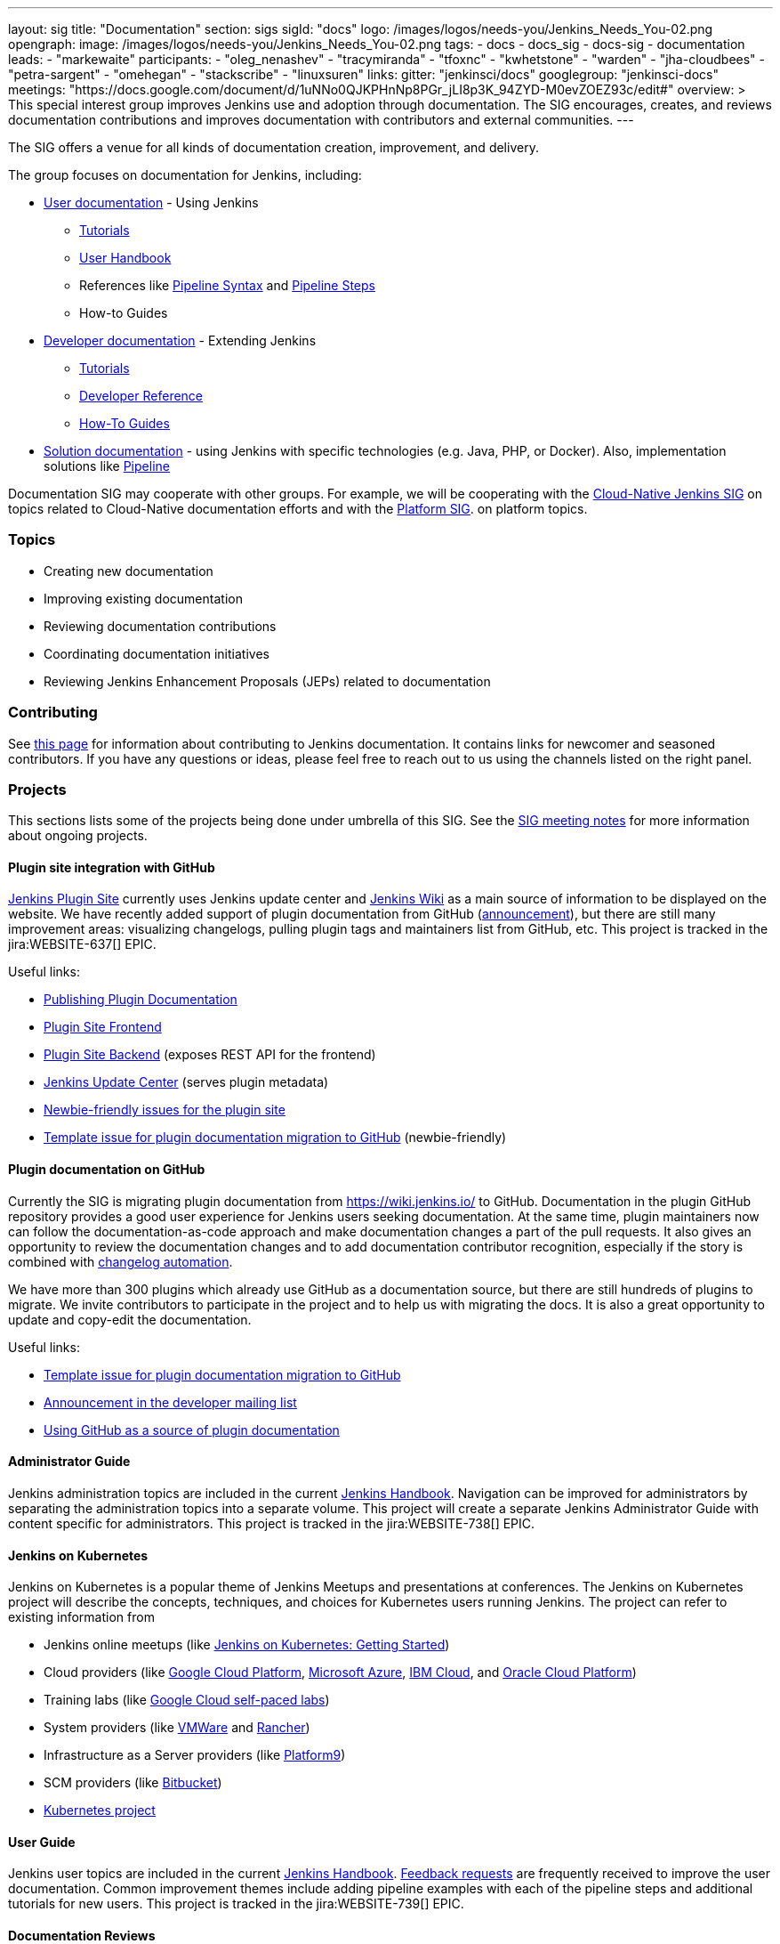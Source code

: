 ---
layout: sig
title: "Documentation"
section: sigs
sigId: "docs"
logo: /images/logos/needs-you/Jenkins_Needs_You-02.png
opengraph:
  image: /images/logos/needs-you/Jenkins_Needs_You-02.png
tags:
  - docs
  - docs_sig
  - docs-sig
  - documentation
leads:
- "markewaite"
participants:
- "oleg_nenashev"
- "tracymiranda"
- "tfoxnc"
- "kwhetstone"
- "warden"
- "jha-cloudbees"
- "petra-sargent"
- "omehegan"
- "stackscribe"
- "linuxsuren"
links:
  gitter: "jenkinsci/docs"
  googlegroup: "jenkinsci-docs"
  meetings: "https://docs.google.com/document/d/1uNNo0QJKPHnNp8PGr_jLI8p3K_94ZYD-M0evZOEZ93c/edit#"
overview: >
  This special interest group improves Jenkins use and adoption through documentation.
  The SIG encourages, creates, and reviews documentation contributions and improves documentation with contributors and external communities.
---

The SIG offers a venue for all kinds of documentation creation, improvement, and delivery.

The group focuses on documentation for Jenkins, including:

* link:/doc/[User documentation] - Using Jenkins
** link:/doc/tutorials[Tutorials]
** link:/doc/book/[User Handbook]
** References like link:/doc/book/pipeline/syntax/[Pipeline Syntax] and link:/doc/pipeline/steps/[Pipeline Steps]
** How-to Guides
* link:/doc/developer/[Developer documentation] - Extending Jenkins
** link:/doc/developer/tutorial/[Tutorials]
** link:/doc/developer/book/[Developer Reference]
** link:/doc/developer/guides/[How-To Guides]
* link:/solutions[Solution documentation] - using Jenkins with specific technologies (e.g. Java, PHP, or Docker).
  Also, implementation solutions like link:/solutions/pipeline[Pipeline]

Documentation SIG may cooperate with other groups.
For example, we will be cooperating with the link:/sigs/cloud-native[Cloud-Native Jenkins SIG]
on topics related to Cloud-Native documentation efforts and
with the link:/sigs/platform[Platform SIG].
on platform topics.

=== Topics

* Creating new documentation
* Improving existing documentation
* Reviewing documentation contributions
* Coordinating documentation initiatives
* Reviewing Jenkins Enhancement Proposals (JEPs) related to documentation

=== Contributing

See link:/participate/document[this page] for information about contributing to Jenkins documentation.
It contains links for newcomer and seasoned contributors.
If you have any questions or ideas, please feel free to reach out to us using the channels listed on the right panel.

[[ongoing-projects]]
=== Projects

This sections lists some of the projects being done under umbrella of this SIG.
See the link:https://docs.google.com/document/d/1uNNo0QJKPHnNp8PGr_jLI8p3K_94ZYD-M0evZOEZ93c/edit?usp=sharing[SIG meeting notes] for more information about ongoing projects.

==== Plugin site integration with GitHub

link:https://plugins.jenkins.io/[Jenkins Plugin Site] currently uses Jenkins update center and link:https://wiki.jenkins.io/[Jenkins Wiki] as a main source of information to be displayed on the website.
We have recently added support of plugin documentation from GitHub (link:https://groups.google.com/forum/#!topic/jenkinsci-dev/VSdfVMDIW-A[announcement]), 
but there are still many improvement areas: visualizing changelogs, pulling plugin tags and maintainers list from GitHub, etc.
This project is tracked in the jira:WEBSITE-637[] EPIC.

Useful links:

* link:/doc/developer/publishing/documentation/[Publishing Plugin Documentation]
* link:https://github.com/jenkins-infra/plugin-site[Plugin Site Frontend]
* link:https://github.com/jenkins-infra/plugin-site-api[Plugin Site Backend] (exposes REST API for the frontend)
* link:https://github.com/jenkins-infra/update-center2[Jenkins Update Center] (serves plugin metadata)
* link:https://issues.jenkins-ci.org/issues/?jql=project%20%3D%20WEBSITE%20AND%20component%20%3D%20plugin-site%20AND%20labels%20%3D%20newbie-friendly%20and%20status%20in%20(Open%2C%20Reopened%2C%20%22To%20Do%22)[Newbie-friendly issues for the plugin site]
* link:https://issues.jenkins-ci.org/browse/JENKINS-59467[Template issue for plugin documentation migration to GitHub] (newbie-friendly)

==== Plugin documentation on GitHub

Currently the SIG is migrating plugin documentation from https://wiki.jenkins.io/ to GitHub.
Documentation in the plugin GitHub repository provides a good user experience for Jenkins users seeking documentation. 
At the same time, plugin maintainers now can follow the documentation-as-code approach and make documentation changes a part of the pull requests. 
It also gives an opportunity to review the documentation changes and to add documentation contributor recognition, 
especially if the story is combined with link:https://github.com/jenkinsci/.github/blob/master/.github/release-drafter.adoc[changelog automation]. 

We have more than 300 plugins which already use GitHub as a documentation source,
but there are still hundreds of plugins to migrate.
We invite contributors to participate in the project and to help us with migrating the docs.
It is also a great opportunity to update and copy-edit the documentation.

Useful links:

* link:https://issues.jenkins-ci.org/browse/JENKINS-59467[Template issue for plugin documentation migration to GitHub]
* link:https://groups.google.com/forum/#!topic/jenkinsci-dev/VSdfVMDIW-A[Announcement in the developer mailing list]
* link:/doc/developer/publishing/documentation/#plugin-pages[Using GitHub as a source of plugin documentation]

[[administrator-guide]]
==== Administrator Guide

Jenkins administration topics are included in the current link:/doc/book[Jenkins Handbook].
Navigation can be improved for administrators by separating the administration topics into a separate volume.
This project will create a separate Jenkins Administrator Guide with content specific for administrators.
This project is tracked in the jira:WEBSITE-738[] EPIC.

[[jenkins-on-kubernetes]]
==== Jenkins on Kubernetes

Jenkins on Kubernetes is a popular theme of Jenkins Meetups and presentations at conferences.
The Jenkins on Kubernetes project will describe the concepts, techniques, and choices for Kubernetes users running Jenkins.
The project can refer to existing information from

* Jenkins online meetups (like
link:https://www.youtube.com/watch?v=h4hKSXjCqyI[Jenkins on Kubernetes: Getting Started])
* Cloud providers (like
link:https://cloud.google.com/solutions/jenkins-on-kubernetes-engine[Google Cloud Platform],
link:https://docs.microsoft.com/en-us/azure/architecture/solution-ideas/articles/container-cicd-using-jenkins-and-kubernetes-on-azure-container-service[Microsoft Azure],
link:https://developer.ibm.com/technologies/containers/tutorials/deploy-and-run-jenkins-on-kubernetes-in-the-cloud/[IBM Cloud], and
link:https://blogs.oracle.com/cloud-infrastructure/deploy-jenkins-on-oke[Oracle Cloud Platform])
* Training labs (like
link:https://www.qwiklabs.com/focuses/1104?parent=catalog[Google Cloud self-paced labs])
* System providers (like
link:https://code.vmware.com/samples/5160/Jenkins-CICD-Integration-with-PKS-provisioned-Kubernetes-Clusters[VMWare] and
link:https://rancher.com/blog/2018/2018-11-27-scaling-jenkins/[Rancher])
* Infrastructure as a Server providers (like
link:https://platform9.com/blog/kubernetes-for-ci-cd-at-scale/[Platform9])
* SCM providers (like
link:https://bitbucket.org/blog/setting-up-a-ci-cd-pipeline-with-spring-mvc-jenkins-and-kubernetes-on-aws[Bitbucket])
* link:https://kubernetes.io/blog/2018/04/30/zero-downtime-deployment-kubernetes-jenkins/[Kubernetes project]

[[user-guide]]
==== User Guide

Jenkins user topics are included in the current link:/doc/book[Jenkins Handbook].
link:https://docs.google.com/spreadsheets/d/1nA8xVOkyKmZ8oTYSLdwjborT0w-BpBNNZT0nxR9deZ8/edit#gid=1087292709[Feedback requests] are frequently received to improve the user documentation.
Common improvement themes include adding pipeline examples with each of the pipeline steps and additional tutorials for new users.
This project is tracked in the jira:WEBSITE-739[] EPIC.

==== Documentation Reviews

* Reviewing Jenkins documentation link:https://issues.jenkins-ci.org/secure/Dashboard.jspa?selectPageId=18640[bug reports]
* Identifying link:https://issues.jenkins-ci.org/issues/?jql=project%20%3D%20%22Jenkins%20Website%22%20and%20status%20!%3D%20done%20and%20labels%20%3D%20newbie-friendly%20ORDER%20BY%20%20%20type%20asc%2C%20status%2C%20updatedDate[newbie-friendly documentation bug reports]
* Reviewing Jenkins documentation link:https://github.com/jenkins-infra/jenkins.io/pulls[pull requests]
* Reviewing Jenkins X documentation link:https://github.com/jenkins-x/jx-docs/pulls[pull requests]
* link:https://plugins.jenkins.io/[Plugins site] improvements

=== Meetings

We have regular meetings on the fourth Friday of each month at *1PM UTC*.
See the link:/event-calendar/[Jenkins Event Calendar] for the schedule.
At these meetings we discuss projects, share presentations, and demonstrate new capabilities.
Meetings are conducted and recorded using Zoom and archived to the link:https://www.youtube.com/user/jenkinsci[Jenkins YouTube channel] in the link:https://www.youtube.com/playlist?list=PLN7ajX_VdyaNp0lk5BmyAgqPS52u_4tC8[Jenkins Docs SIG YouTube playlist].
Participant links are posted in the link:https://gitter.im/jenkinsci/docs[SIG Gitter Chat] 10 minutes before the meeting starts.

==== Meeting Agendas

Meeting agendas and meeting notes for the SIG are posted in link:https://docs.google.com/document/d/1uNNo0QJKPHnNp8PGr_jLI8p3K_94ZYD-M0evZOEZ93c[this Google Document].
Anyone is welcome to add a topic for an upcoming meeting by suggesting a change in the link:https://docs.google.com/document/d/1uNNo0QJKPHnNp8PGr_jLI8p3K_94ZYD-M0evZOEZ93c[agenda].

++++
<iframe src="https://docs.google.com/document/d/1uNNo0QJKPHnNp8PGr_jLI8p3K_94ZYD-M0evZOEZ93c?embedded=true" width="100%" height="600px"></iframe>
++++
